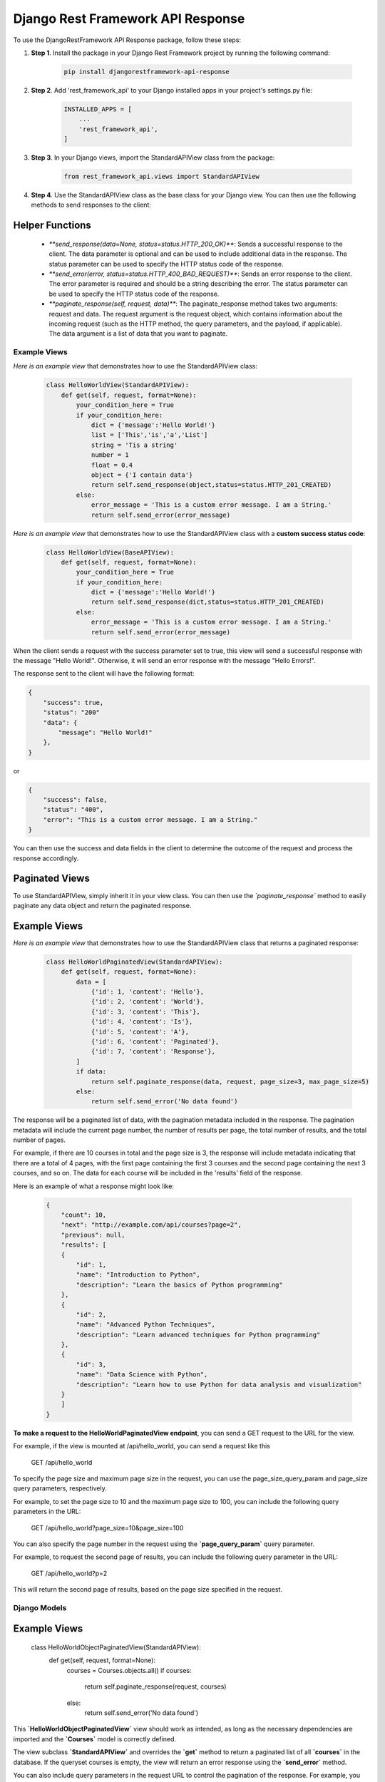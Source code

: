 =========================================
Django Rest Framework API Response
=========================================

To use the DjangoRestFramework API Response package, follow these steps:

#. **Step 1**. Install the package in your Django Rest Framework project by running the following command:


    .. code-block:: python

        pip install djangorestframework-api-response


#. **Step 2**. Add 'rest_framework_api' to your Django installed apps in your project's settings.py file:


    .. code-block:: python

        INSTALLED_APPS = [
            ...
            'rest_framework_api',
        ]


#. **Step 3**. In your Django views, import the StandardAPIView class from the package:


    .. code-block:: python

        from rest_framework_api.views import StandardAPIView


#. **Step 4**. Use the StandardAPIView class as the base class for your Django view. You can then use the following methods to send responses to the client:
    
Helper Functions
****************

    * `**send_response(data=None, status=status.HTTP_200_OK)**`: Sends a successful response to the client. The data parameter is optional and can be used to include additional data in the response. The status parameter can be used to specify the HTTP status code of the response.

    * `**send_error(error, status=status.HTTP_400_BAD_REQUEST)**`: Sends an error response to the client. The error parameter is required and should be a string describing the error. The status parameter can be used to specify the HTTP status code of the response.

    * `**paginate_response(self, request, data)**`: The paginate_response method takes two arguments: request and data. The request argument is the request object, which contains information about the incoming request (such as the HTTP method, the query parameters, and the payload, if applicable). The data argument is a list of data that you want to paginate.


Example Views
=============

*Here is an example view* that demonstrates how to use the StandardAPIView class:


    .. code-block:: python

        class HelloWorldView(StandardAPIView):
            def get(self, request, format=None):
                your_condition_here = True
                if your_condition_here:
                    dict = {'message':'Hello World!'}
                    list = ['This','is','a','List']
                    string = 'Tis a string'
                    number = 1
                    float = 0.4
                    object = {'I contain data'}
                    return self.send_response(object,status=status.HTTP_201_CREATED)
                else:
                    error_message = 'This is a custom error message. I am a String.'
                    return self.send_error(error_message)


*Here is an example view* that demonstrates how to use the StandardAPIView class with a **custom success status code**:


    .. code-block:: python

        class HelloWorldView(BaseAPIView):
            def get(self, request, format=None):
                your_condition_here = True
                if your_condition_here:
                    dict = {'message':'Hello World!'}
                    return self.send_response(dict,status=status.HTTP_201_CREATED)
                else:
                    error_message = 'This is a custom error message. I am a String.'
                    return self.send_error(error_message)


When the client sends a request with the success parameter set to true, this view will send a successful response with the message "Hello World!". Otherwise, it will send an error response with the message "Hello Errors!".

The response sent to the client will have the following format:

.. code-block:: python

    {
        "success": true,
        "status": "200"
        "data": {
            "message": "Hello World!"
        },
    }

or

.. code-block:: python

    {
        "success": false,
        "status": "400",
        "error": "This is a custom error message. I am a String."
    }

You can then use the success and data fields in the client to determine the outcome of the request and process the response accordingly.

Paginated Views
****************

To use StandardAPIView, simply inherit it in your view class. You can then use the *`paginate_response`* method to easily paginate any data object and return the paginated response.

**Example Views**
*****************

*Here is an example view* that demonstrates how to use the StandardAPIView class that returns a paginated response:

    .. code-block:: python

        class HelloWorldPaginatedView(StandardAPIView):
            def get(self, request, format=None):
                data = [
                    {'id': 1, 'content': 'Hello'},
                    {'id': 2, 'content': 'World'},
                    {'id': 3, 'content': 'This'},
                    {'id': 4, 'content': 'Is'},
                    {'id': 5, 'content': 'A'},
                    {'id': 6, 'content': 'Paginated'},
                    {'id': 7, 'content': 'Response'},
                ]
                if data:
                    return self.paginate_response(data, request, page_size=3, max_page_size=5)
                else:
                    return self.send_error('No data found')


The response will be a paginated list of data, with the pagination metadata included in the response. The pagination metadata will include the current page number, the number of results per page, the total number of results, and the total number of pages. 

For example, if there are 10 courses in total and the page size is 3, the response will include metadata indicating that there are a total of 4 pages, with the first page containing the first 3 courses and the second page containing the next 3 courses, and so on. The data for each course will be included in the 'results' field of the response.

Here is an example of what a response might look like:

    .. code-block:: python

        {
            "count": 10,
            "next": "http://example.com/api/courses?page=2",
            "previous": null,
            "results": [
            {
                "id": 1,
                "name": "Introduction to Python",
                "description": "Learn the basics of Python programming"
            },
            {
                "id": 2,
                "name": "Advanced Python Techniques",
                "description": "Learn advanced techniques for Python programming"
            },
            {
                "id": 3,
                "name": "Data Science with Python",
                "description": "Learn how to use Python for data analysis and visualization"
            }
            ]
        }



**To make a request to the HelloWorldPaginatedView endpoint**, you can send a GET request to the URL for the view.

For example, if the view is mounted at /api/hello_world, you can send a request like this

    GET /api/hello_world

To specify the page size and maximum page size in the request, you can use the page_size_query_param and page_size query parameters, respectively.

For example, to set the page size to 10 and the maximum page size to 100, you can include the following query parameters in the URL:

    GET /api/hello_world?page_size=10&page_size=100

You can also specify the page number in the request using the **`page_query_param`** query parameter.

For example, to request the second page of results, you can include the following query parameter in the URL:

    GET /api/hello_world?p=2

This will return the second page of results, based on the page size specified in the request.


Django Models
===============

**Example Views**
*****************

    class HelloWorldObjectPaginatedView(StandardAPIView):
        def get(self, request, format=None):
            courses = Courses.objects.all()
            if courses:
                return self.paginate_response(request, courses)
            else:
                return self.send_error('No data found')

This **`HelloWorldObjectPaginatedView`** view should work as intended, as long as the necessary dependencies are imported and the **`Courses`** model is correctly defined.

The view subclass **`StandardAPIView`** and overrides the **`get`** method to return a paginated list of all **`courses`** in the database. If the queryset courses is empty, the view will return an error response using the **`send_error`** method.

You can also include query parameters in the request URL to control the pagination of the response. For example, you can use the page and page_size query parameters to specify the **`page`** number and **`page size`**, respectively.

    http://example.com/api/courses?page=2&page_size=10

This request will retrieve the second page of courses, with a page size of 10 courses per page. The response will include a paginated list of courses, along with metadata about the pagination (such as the total number of courses and URLs for the next and previous pages, if applicable).


Overall Conclusion
===================

The **`StandardAPIView`** class and the **`paginate_response`** method that you have implemented provide a solid foundation for creating views that return paginated responses in your API.

The **``StandardAPIView``** class includes several useful methods, including **`send_response`** and **`send_error`**, which allow you to easily send success and error responses from your views. The **`paginate_response`** method provides a convenient way to paginate data and return a paginated response to the client.

To create views using the **`StandardAPIView`** class, you can subclass **`StandardAPIView`** and override the appropriate HTTP method handler (e.g., **`get`**, **`post`**, **`put`**, etc.). Inside the handler method, you can call the **`paginate_response`** method to paginate and return the data to the client.


Here is an example of a view that uses the StandardAPIView class to return a paginated list of users:

    class UserListView(StandardAPIView):
        def get(self, request):
            users = User.objects.all()  # get all users from the database
            return self.paginate_response(request, users)

This view subclass **`StandardAPIView`** and overrides the **`get`** method to return a paginated list of all users in the database. It does this by calling the **`paginate_response`** method and passing in the request object and the list of users.

With this setup, you can easily create views that return paginated responses to the client using the **`StandardAPIView`** class and the **`paginate__response`** handler function.